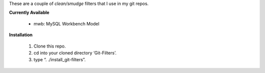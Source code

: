 These are a couple of *clean/smudge* filters that I use in my git repos.

**Currently Available**

	* mwb: MySQL Workbench Model

**Installation**

	1. Clone this repo.
	2. cd into your cloned directory ‘Git-Filters’.
	3. type “. ./install_git-filters”.